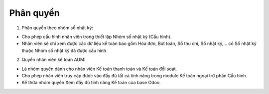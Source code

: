 Phân quyền
----------

1. Phân quyền theo nhóm sổ nhật ký:

- Cho phép cấu hình nhân viên trong thiết lập Nhóm sổ nhật ký (Cấu hình).
- Nhân viên sẽ chỉ xem được các dữ liệu kế toán bao gồm Hóa đơn, Bút toán, Sổ thu chi, Sổ nhật ký,... có Sổ nhật ký thuộc Nhóm sổ nhật ký đã được cấu hình.

2. Quyền nhân viên kế toán AUM:

- Là nhóm quyền dành cho nhân viên Kế toán thanh toán và Kế toán đối soát.
- Cho phép nhân viên truy cập được vào đầy đủ tất cả tính năng trong module Kế toán ngoại trừ phần Cấu hình.
- Kế thừa nhóm quyền Xem đầy đủ tính năng Kế toán của base Odoo.
